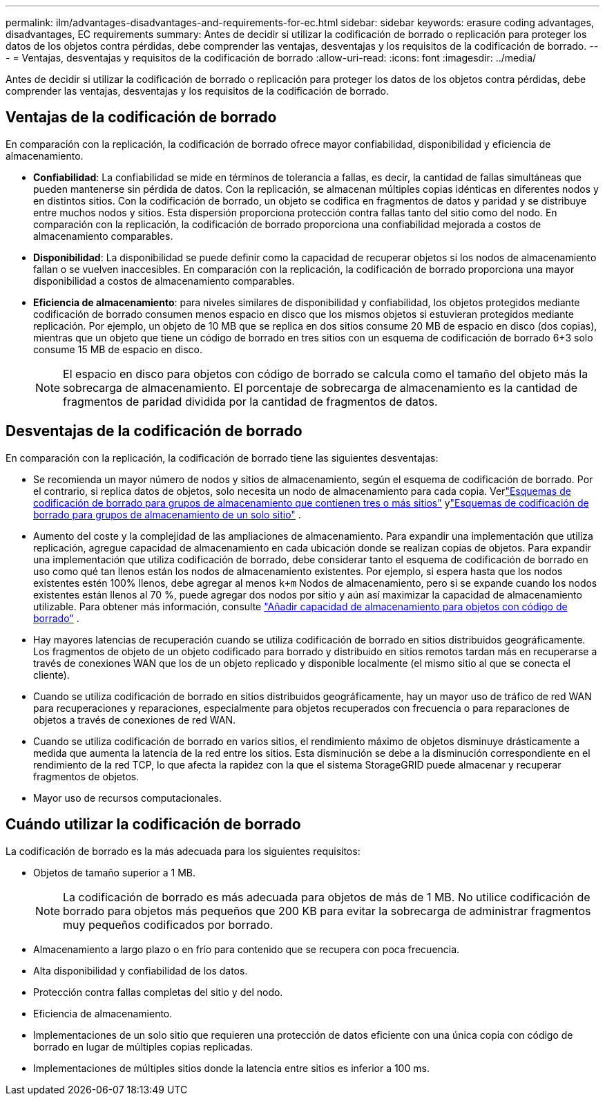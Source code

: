 ---
permalink: ilm/advantages-disadvantages-and-requirements-for-ec.html 
sidebar: sidebar 
keywords: erasure coding advantages, disadvantages, EC requirements 
summary: Antes de decidir si utilizar la codificación de borrado o replicación para proteger los datos de los objetos contra pérdidas, debe comprender las ventajas, desventajas y los requisitos de la codificación de borrado. 
---
= Ventajas, desventajas y requisitos de la codificación de borrado
:allow-uri-read: 
:icons: font
:imagesdir: ../media/


[role="lead"]
Antes de decidir si utilizar la codificación de borrado o replicación para proteger los datos de los objetos contra pérdidas, debe comprender las ventajas, desventajas y los requisitos de la codificación de borrado.



== Ventajas de la codificación de borrado

En comparación con la replicación, la codificación de borrado ofrece mayor confiabilidad, disponibilidad y eficiencia de almacenamiento.

* *Confiabilidad*: La confiabilidad se mide en términos de tolerancia a fallas, es decir, la cantidad de fallas simultáneas que pueden mantenerse sin pérdida de datos.  Con la replicación, se almacenan múltiples copias idénticas en diferentes nodos y en distintos sitios.  Con la codificación de borrado, un objeto se codifica en fragmentos de datos y paridad y se distribuye entre muchos nodos y sitios. Esta dispersión proporciona protección contra fallas tanto del sitio como del nodo.  En comparación con la replicación, la codificación de borrado proporciona una confiabilidad mejorada a costos de almacenamiento comparables.
* *Disponibilidad*: La disponibilidad se puede definir como la capacidad de recuperar objetos si los nodos de almacenamiento fallan o se vuelven inaccesibles. En comparación con la replicación, la codificación de borrado proporciona una mayor disponibilidad a costos de almacenamiento comparables.
* *Eficiencia de almacenamiento*: para niveles similares de disponibilidad y confiabilidad, los objetos protegidos mediante codificación de borrado consumen menos espacio en disco que los mismos objetos si estuvieran protegidos mediante replicación. Por ejemplo, un objeto de 10 MB que se replica en dos sitios consume 20 MB de espacio en disco (dos copias), mientras que un objeto que tiene un código de borrado en tres sitios con un esquema de codificación de borrado 6+3 solo consume 15 MB de espacio en disco.
+

NOTE: El espacio en disco para objetos con código de borrado se calcula como el tamaño del objeto más la sobrecarga de almacenamiento.  El porcentaje de sobrecarga de almacenamiento es la cantidad de fragmentos de paridad dividida por la cantidad de fragmentos de datos.





== Desventajas de la codificación de borrado

En comparación con la replicación, la codificación de borrado tiene las siguientes desventajas:

* Se recomienda un mayor número de nodos y sitios de almacenamiento, según el esquema de codificación de borrado.  Por el contrario, si replica datos de objetos, solo necesita un nodo de almacenamiento para cada copia. Verlink:what-erasure-coding-schemes-are.html#erasure-coding-schemes-for-storage-pools-containing-three-or-more-sites["Esquemas de codificación de borrado para grupos de almacenamiento que contienen tres o más sitios"] ylink:what-erasure-coding-schemes-are.html#erasure-coding-schemes-for-one-site-storage-pools["Esquemas de codificación de borrado para grupos de almacenamiento de un solo sitio"] .
* Aumento del coste y la complejidad de las ampliaciones de almacenamiento.  Para expandir una implementación que utiliza replicación, agregue capacidad de almacenamiento en cada ubicación donde se realizan copias de objetos.  Para expandir una implementación que utiliza codificación de borrado, debe considerar tanto el esquema de codificación de borrado en uso como qué tan llenos están los nodos de almacenamiento existentes.  Por ejemplo, si espera hasta que los nodos existentes estén 100% llenos, debe agregar al menos `k+m` Nodos de almacenamiento, pero si se expande cuando los nodos existentes están llenos al 70 %, puede agregar dos nodos por sitio y aún así maximizar la capacidad de almacenamiento utilizable. Para obtener más información, consulte link:../expand/adding-storage-capacity-for-erasure-coded-objects.html["Añadir capacidad de almacenamiento para objetos con código de borrado"] .
* Hay mayores latencias de recuperación cuando se utiliza codificación de borrado en sitios distribuidos geográficamente.  Los fragmentos de objeto de un objeto codificado para borrado y distribuido en sitios remotos tardan más en recuperarse a través de conexiones WAN que los de un objeto replicado y disponible localmente (el mismo sitio al que se conecta el cliente).
* Cuando se utiliza codificación de borrado en sitios distribuidos geográficamente, hay un mayor uso de tráfico de red WAN para recuperaciones y reparaciones, especialmente para objetos recuperados con frecuencia o para reparaciones de objetos a través de conexiones de red WAN.
* Cuando se utiliza codificación de borrado en varios sitios, el rendimiento máximo de objetos disminuye drásticamente a medida que aumenta la latencia de la red entre los sitios. Esta disminución se debe a la disminución correspondiente en el rendimiento de la red TCP, lo que afecta la rapidez con la que el sistema StorageGRID puede almacenar y recuperar fragmentos de objetos.
* Mayor uso de recursos computacionales.




== Cuándo utilizar la codificación de borrado

La codificación de borrado es la más adecuada para los siguientes requisitos:

* Objetos de tamaño superior a 1 MB.
+

NOTE: La codificación de borrado es más adecuada para objetos de más de 1 MB.  No utilice codificación de borrado para objetos más pequeños que 200 KB para evitar la sobrecarga de administrar fragmentos muy pequeños codificados por borrado.

* Almacenamiento a largo plazo o en frío para contenido que se recupera con poca frecuencia.
* Alta disponibilidad y confiabilidad de los datos.
* Protección contra fallas completas del sitio y del nodo.
* Eficiencia de almacenamiento.
* Implementaciones de un solo sitio que requieren una protección de datos eficiente con una única copia con código de borrado en lugar de múltiples copias replicadas.
* Implementaciones de múltiples sitios donde la latencia entre sitios es inferior a 100 ms.

